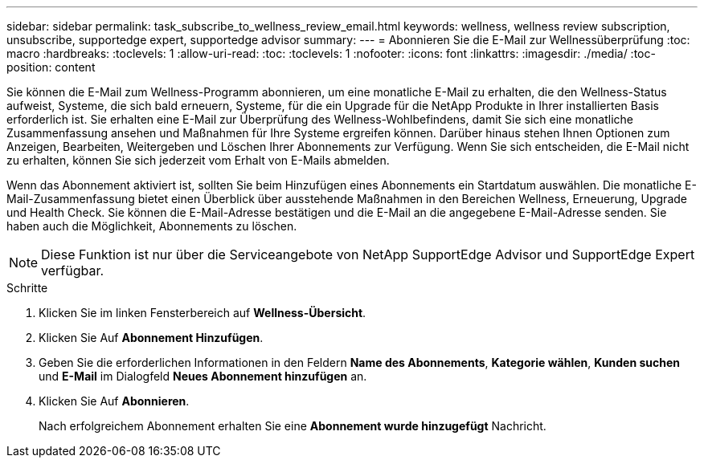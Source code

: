 ---
sidebar: sidebar 
permalink: task_subscribe_to_wellness_review_email.html 
keywords: wellness, wellness review subscription, unsubscribe, supportedge expert, supportedge advisor 
summary:  
---
= Abonnieren Sie die E-Mail zur Wellnessüberprüfung
:toc: macro
:hardbreaks:
:toclevels: 1
:allow-uri-read: 
:toc: 
:toclevels: 1
:nofooter: 
:icons: font
:linkattrs: 
:imagesdir: ./media/
:toc-position: content


[role="lead"]
Sie können die E-Mail zum Wellness-Programm abonnieren, um eine monatliche E-Mail zu erhalten, die den Wellness-Status aufweist, Systeme, die sich bald erneuern, Systeme, für die ein Upgrade für die NetApp Produkte in Ihrer installierten Basis erforderlich ist. Sie erhalten eine E-Mail zur Überprüfung des Wellness-Wohlbefindens, damit Sie sich eine monatliche Zusammenfassung ansehen und Maßnahmen für Ihre Systeme ergreifen können. Darüber hinaus stehen Ihnen Optionen zum Anzeigen, Bearbeiten, Weitergeben und Löschen Ihrer Abonnements zur Verfügung. Wenn Sie sich entscheiden, die E-Mail nicht zu erhalten, können Sie sich jederzeit vom Erhalt von E-Mails abmelden.

Wenn das Abonnement aktiviert ist, sollten Sie beim Hinzufügen eines Abonnements ein Startdatum auswählen. Die monatliche E-Mail-Zusammenfassung bietet einen Überblick über ausstehende Maßnahmen in den Bereichen Wellness, Erneuerung, Upgrade und Health Check. Sie können die E-Mail-Adresse bestätigen und die E-Mail an die angegebene E-Mail-Adresse senden. Sie haben auch die Möglichkeit, Abonnements zu löschen.


NOTE: Diese Funktion ist nur über die Serviceangebote von NetApp SupportEdge Advisor und SupportEdge Expert verfügbar.

.Schritte
. Klicken Sie im linken Fensterbereich auf *Wellness-Übersicht*.
. Klicken Sie Auf *Abonnement Hinzufügen*.
. Geben Sie die erforderlichen Informationen in den Feldern *Name des Abonnements*, *Kategorie wählen*, *Kunden suchen* und *E-Mail* im Dialogfeld *Neues Abonnement hinzufügen* an.
. Klicken Sie Auf *Abonnieren*.
+
Nach erfolgreichem Abonnement erhalten Sie eine *Abonnement wurde hinzugefügt* Nachricht.


